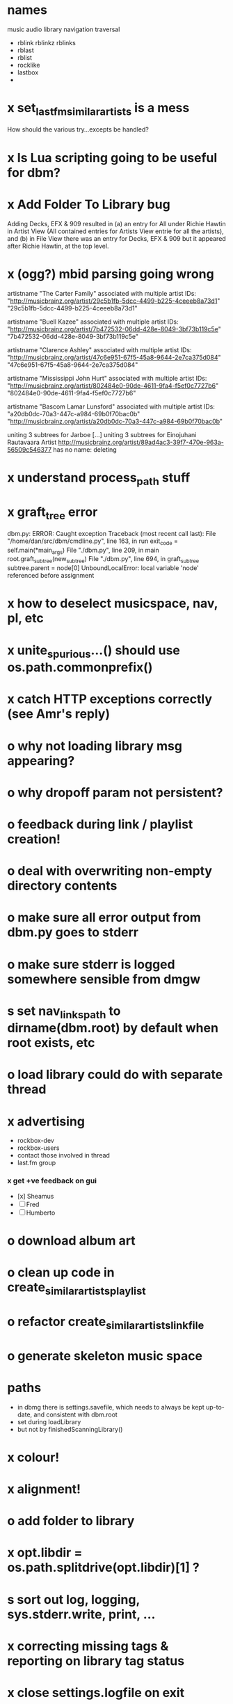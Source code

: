 * names
  music audio
library
navigation traversal

 - rblink rblinkz rblinks
 - rblast
 - rblist
 - rocklike
 - lastbox
 - 
* x set_lastfm_similar_artists is a mess
  How should the various try...excepts be handled?
* x Is Lua scripting going to be useful for dbm?
* x Add Folder To Library bug
  Adding Decks, EFX & 909 resulted in (a) an entry for All under
  Richie Hawtin in Artist View (All contained entries for Artists View
  entrie for all the artists), and (b) in File View there was an entry
  for Decks, EFX & 909 but it appeared after Richie Hawtin, at the top
  level.
* x (ogg?) mbid parsing going wrong
artistname "The Carter Family" associated with multiple artist IDs: "http://musicbrainz.org/artist/29c5b1fb-5dcc-4499-b225-4ceeeb8a73d1" "29c5b1fb-5dcc-4499-b225-4ceeeb8a73d1"

artistname "Buell Kazee" associated with multiple artist IDs: "http://musicbrainz.org/artist/7b472532-06dd-428e-8049-3bf73b119c5e" "7b472532-06dd-428e-8049-3bf73b119c5e"

artistname "Clarence Ashley" associated with multiple artist IDs: "http://musicbrainz.org/artist/47c6e951-67f5-45a8-9644-2e7ca375d084" "47c6e951-67f5-45a8-9644-2e7ca375d084"

artistname "Mississippi John Hurt" associated with multiple artist IDs: "http://musicbrainz.org/artist/802484e0-90de-4611-9fa4-f5ef0c7727b6" "802484e0-90de-4611-9fa4-f5ef0c7727b6"

artistname "Bascom Lamar Lunsford" associated with multiple artist IDs: "a20db0dc-70a3-447c-a984-69b0f70bac0b" "http://musicbrainz.org/artist/a20db0dc-70a3-447c-a984-69b0f70bac0b"

uniting 3 subtrees for Jarboe
[...]
uniting 3 subtrees for Einojuhani Rautavaara
Artist http://musicbrainz.org/artist/89ad4ac3-39f7-470e-963a-56509c546377 has no name: deleting
* x understand process_path stuff
* x graft_tree error
dbm.py: ERROR: Caught exception
Traceback (most recent call last):
  File "/home/dan/src/dbm/cmdline.py", line 163, in run
    exit_code = self.main(*main_args)
  File "./dbm.py", line 209, in main
    root.graft_subtree(new_subtree)
  File "./dbm.py", line 694, in graft_subtree
    subtree.parent = node[0]
UnboundLocalError: local variable 'node' referenced before assignment
* x how to deselect musicspace, nav, pl, etc
* x unite_spurious...() should use os.path.commonprefix()
* x catch HTTP exceptions correctly (see Amr's reply)
* o why not loading library msg appearing?
* o why dropoff param not persistent?
* o feedback during link / playlist creation!
* o deal with overwriting non-empty directory contents
* o make sure all error output from dbm.py goes to stderr
* o make sure stderr is logged somewhere sensible from dmgw
* s set nav_links_path to dirname(dbm.root) by default when root exists, etc
* o load library could do with separate thread
* x advertising
    - rockbox-dev
    - rockbox-users
    - contact those involved in thread
    - last.fm group
*** x get +ve feedback on gui
    - [x] Sheamus
    - [ ] Fred
    - [ ] Humberto
* o download album art
* o clean up code in create_similar_artists_playlist
* o refactor create_similar_artists_linkfile
* o generate skeleton music space
* paths
  - in dbmg there is settings.savefile, which needs to always be kept
    up-to-date, and consistent with dbm.root
  - set during loadLibrary
  - but not by finishedScanningLibrary()
* x colour!
* x alignment!
* o add folder to library
* x opt.libdir = os.path.splitdrive(opt.libdir)[1] ?
* s sort out log, logging, sys.stderr.write, print, ...
* x correcting missing tags & reporting on library tag status
*** 
* x close settings.logfile on exit
  What is correct way to clean up?
* o stop loading library on startup but keep recent files
* o need to stop people running multiple simultaneous scans etc!
* on windows create links choose dir defaults to root.path rather than parent (should be path_to_rockbox)
* x paths
*** x should settings.libdir = os.path.splitdrive(settings.libdir)[1] be in make_rockbox_path()?
*** x fix double // etc in dbmg
* o albumartist key error
    File "dbm.py", line 273, in set_track_artists
      t.albumartist = root.artists[t.dbm_albumartistid]
  KeyError: '4dbf5678-7a31-406a-abbe-232f8ac2cd63'
  - t.dbm_albumartistid is not in root.artists keys during
    root.set_track_artists() which visits all track objects
  - root.artists keys are set just before from root.artistnames keys
  - => t.dbm_albumartistid is not in root.artistnames keys
  - root.artistnames keys are set by root.set_dbm_artistids()
  - => root.make_dbm_artistid(aid, aname) must evaluate to False
  - but that is not true, as evidenced by the KeyError being caused by
    a valid MBID
  - => there is an error in the above.
* o The problem is tracks with an artist mbid but no artist name. These need to be dealt with

* x how come albumartist is present in all the links of the in ... by ... form?
* o deal with various artists id, don't print out 'assoc with multiple artists'
* o on requesting last.fm look up with gui2.dbm (attached)	     :ATTACH:
    :PROPERTIES:
    :Attachments: gui2.dbm
    :ID:       0d930400-a782-4dfc-9ca9-ce398ceab10c
    :END:
    This is not a bug; I had  temporarily removed the try..except construct.
    Traceback (most recent call last):
  File "/home/dan/bin/gdbm", line 588, in run
    self.dbm.root.set_similar_artists()
  File "/home/dan/src/dbm/gui/dbm.py", line 433, in set_similar_artists
    artist.set_lastfm_similar_artists()
  File "/home/dan/src/dbm/gui/dbm.py", line 583, in set_lastfm_similar_artists
    self.simartists = self.query_lastfm_similar()
  File "/home/dan/src/dbm/gui/dbm.py", line 621, in query_lastfm_similar
    settings.lastfm['session_key']).execute(True)
  File "/home/dan/src/dbm/gui/pylast.py", line 237, in execute
    response = self._download_response()
  File "/home/dan/src/dbm/gui/pylast.py", line 228, in _download_response
    self._check_response_for_errors(response)
  File "/home/dan/src/dbm/gui/pylast.py", line 251, in _check_response_for_errors
    raise ServiceException(status, details)
pylast.ServiceException: No artist found
* x playlists: recently added, running
* o pyqt: what is the filenew argument to createAction?
  icon
* n if we are only saving the tree then make artists etc attributes of dbm, not root
* n allow libdir to be script arg in addition to -i option
* o link to single artist all tracks
* x clean up distinction between (static) class variables and instance variables
* design
*** pure subtrees
    A (maximal) pure subtree is a subtree that satisfies the following:
    -- It contains at least one pure directory
    -- There is only one pure directory artist in the subtree
    -- Its parent node is not a pure subtree

    Thus a pure subtree may contain mixed directories.

    At each node we maintain a count of the artists with pure subtrees
    in that subtree.
* x mixed dirs hack:
  This if condition is going to miss non-terminal folders with tracks
  floating around that aren't in albums, but without it you get the
  e.g. the whole library as a mixed dir...

* o heuristic / hack:
  if artist has multiple subtrees, and the penultimate component of
  the paths is the same for all of them, then use that in the links.
* x get rid of Artist.paths attribute
  It can be constructed on the fly from Artist.subtrees or Artist.mixeddirs
* x what do we do with subtrees that contain no music?
    
* x printing unicode names
  .encode('utf-8') ?? find time when this doesn't seem too difficult/boring to look into
* x should we allow non-ascii characters in dbm_artistids?
* s create Table class
* s use set() rather than checking for membership manually?
* x report on artist directory name mismatches
* version 0
*** x seed artist not at top of similar list
*** x how to add new artist/album incrementally?
*** x -n check that libdir is consistent with paths stored in .dbm files
*** x "Weird Al" Yankovic .m3u file name
*** x dbm: last.fm queries failing for Bj?ork, Arvo P?art etc
*** x what is going to be done with album_artist vs. artist?
*** x don't parse more info than necessary from tracks
*** x report mismatch between track numbers in tags and initial digits in file names
*** n use similarity when guessing which part of path is artist directory
    use similarity between path components and
    artist['names']. difflib.get_close_matches should do it?
*** x from Humberto
  Hi Dan

I’ve seen more people are using your program, and they are liking i!
Great!! By the way, I really like your Recommended feature, I’ve
discovered new artists through it.

Here are some more in detail comments about the results from your
program, for ideas.

***** x Make compilations appear in Similar list
      My music library has an important percentage stored in the
      “Compilations” folder (mostly electronic music compilations). So it’s
      very frequent to find in “Similar” the line “Music/Compilations/”
      which of course doesn’t tell much, since there are also many
      alternative, rock, etc compilations stored. I guess this happens
      because you assume the Music/Artist/Album structure (true for most of
      the tracks). I was thinking if it would be possible to put in the
      Similar results the albums, because that would tell so much more in
      the cases I described. I think assuming that tracks are within a
      folder of similar music is ok.

      As a little example, I have an artist called !Deladap. Similar
      generates only “Music/Compilations/” and “Music/!Deladap/”, because
      the similar music is stored only in compilations. So if I would have
      links to the albums that have at least one similar artist/track there,
      it would tell so much more.

      And in order to keep the “add everything from an artist” possibility
      using the links in Rockbox, the idea would be to generate the album
      links additionally to what you generate now, so that the similar music
      could be linked through artist, or through it’s albums.

      In the case described, the results would be something like:

      Music/Compilations/
      Music/Compilations/Album with similar artist 1/
      Music/Compilations/Album with similar artist 2/…
      Music/!Deladap/

      For most of the other cases, it would look like:
      Music/Similar artist 1/
      Music/Similar artist 1/Album 1a
      Music/Similar artist 1/Album 1b…
      Music/Similar artist 2/
      Music/Similar artist 2/Album 2a
      Music/Similar artist 2/Album 2b…


***** x respond to points raised in this 'Random' section

      It seems to happen in an important number of playlists, that they
      contain a very big percentage of 2 or 3 similar artists, even though
      there are other similar artists not included (for “similar”, I checked
      the last.fm page for those artists). As an example, my Pixies.m3u
      playlist has really a lot of The Smiths tracks (shows VERY HIGH
      similarity http://www.last.fm/music/Pixies/+similar?page=2 ), but has
      no The Cure tracks whatsoever
      (http://www.last.fm/music/Pixies/+similar?page=13 ). The Cure is the
      artists I have more tracks from in my library.

      A commercial playlist generating program (MusicIP Mixer) had a
      parameter that would specify the “minimum tracks before allowing a
      repeated artist”, and that seemed to help for variety; something close
      to 5 seemed to work fine without shortening the playlists too much…
      just a thought.  By the way and just to know, when does your program
      stop adding tracks for an Artist.m3u in Random?

***** x add numtries option and improve report 
      - I have 2909 muiscbrainz-tagged tracks, that identify 1404 different
	artists. Random (also Similar and Recommended) generated results for
	316 artists. A number of artists failed during the “last.fm similar
	artist query” process, but I couldn’t count them (could that be
	reported somehow after the process?).

	From the 1404 artists I have, only 358 have more than one track in
	the library, so my guess is, results are only generated for artists
	with more than one track?  That would mean that the process failed
	for about 12% of the artists (42). I still have to check that in the
	last.fm page, because all the artists seem to exist there (will
	check the last.fm <> musicbrainz correspondence), I will report
	later what I find. Note: It happened one time, that I run the
	process having the internet connection very busy, and much more
	artists failed during the process.

      - About 16% of the playlists have under 25 tracks. About 6% of the
	playlists have under 15 tracks (= below about one hour playing
	time).

      - The longest list has 241 tracks, the shortest has 2, the average is 101.

      - From the 2909 tagged tracks I have, 2312 (~80%) appear at least once
	in the Random m3us.

      - The most repeated track in Random, appears 94 times. The average
	appearances per track is 13.5 times.

	Humberto
*** x dbm: add support for
******* o m4a
******* o ogg
******* x flac
******* x mpc
*** o create similar artist link files
*** o create recommended lists
*** o dbm: write tutorial.org
*** o dbm: make last fm playlists relative to library root, not root of while filesystem
*** o dbm: create last fm similar playlists only for artists with > i tracks.
*** o dbm: write lists of similar artists as text files
    Done much better than that; now have shortcuts to artist directories
*** o implement artist_path properly
*** n make job control file
*** n make playlists based on BPM
* x version 1
  - Each node in the tree is associated with list of artists under that
    node, and their track counts.
  - Each artist
*** requirements
***** Correct artist paths
      These will be paths to pure subtrees
***** Compilations to appear in similar subtrees
      Similar subtree list is constructed as follows:
      1. Query similar artists --> 
      2. List subtrees for similar artists
      So compilations (impure directories) must be listed for each artist.
***** Incremental updates
      1. Insert subtree into tree
      2. Update tree
      3. Update playlists and links
***** Do as well as possible in absence of MBIDs
      Artists to be identified by a string -- either MBID or name,
      with MBID taking precedence.
*** data structures
    artist IDS are either MBIDs (if available) or artist names
***** tree
      Each node has
      - pnode: parent node
      - dnodes: list of daughter nodes
      - music: list of parsed tag dicts
      - artists: dict of artist track counts in subtree keyed by artist IDs
      - path: path to node, starting at root
***** nodes
      A dict of pointers to tree nodes, keyed by path
***** artists
      A dict keyed by artist IDs. Each value is a dict with
      - subtrees: list of pointers to pure subtrees in the tree
      - mixed_dirs: list of pointers to mixed dirs containing music by artist
      - simartids: list of similar artist IDs
*** program
    1. Create tree
    2. Resolve artist ID synonymy
    3. Inspect subtree purity and create artists dict
*** o last.fm simartids -- using MBIDs / names?
*** x artist names in artist dict -- e.g. for index links
*** o separate out name / id stuff from grow_tree
*** o make pure subtree requirement fuzzy
*** o A-Z links should be sorted by artist name not path
*** x A-Z links should be to pure subtrees only?
*** x what about artist sort name tags?
*** x need to remove simartists to artists no longer in library
*** o set_lastfm_similar_artists needs re-aligning remove redundant else:
